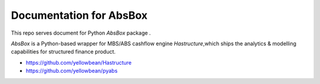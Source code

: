 Documentation for AbsBox
=======================================

This repo serves document for Python `AbsBox` package .

`AbsBox` is a Python-based wrapper for MBS/ABS cashflow engine `Hastructure`,which ships the analytics & modelling capabilities for structured finance product.


* https://github.com/yellowbean/Hastructure
* https://github.com/yellowbean/pyabs
